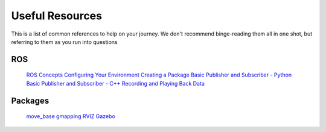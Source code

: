 Useful Resources
================

This is a list of common references to help on your journey.  We don't recommend binge-reading them all in one shot, but referring to them as you run into questions

ROS
---

    `ROS Concepts <http://wiki.ros.org/ROS/Concepts>`_
    `Configuring Your Environment <http://wiki.ros.org/ROS/Tutorials/InstallingandConfiguringROSEnvironment>`_
    `Creating a Package <http://wiki.ros.org/ROS/Tutorials/CreatingPackage>`_
    `Basic Publisher and Subscriber - Python <http://wiki.ros.org/ROS/Tutorials/WritingPublisherSubscriber%28python%29>`_
    `Basic Publisher and Subscriber - C++ <http://wiki.ros.org/ROS/Tutorials/WritingPublisherSubscriber%28c%2B%2B%29>`_
    `Recording and Playing Back Data <http://wiki.ros.org/ROS/Tutorials/Recording%20and%20playing%20back%20data>`_

Packages
--------

    `move_base <http://wiki.ros.org/move_base>`_
    `gmapping <http://wiki.ros.org/gmapping>`_
    `RVIZ <https://wiki.ros.org/rviz>`_
    `Gazebo <https://wiki.ros.org/gazebo>`_

